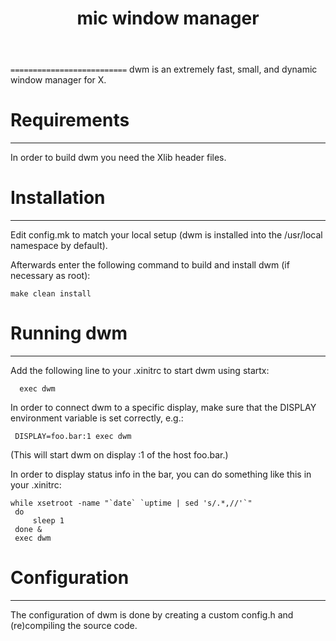 #+title: mic window manager
============================
dwm is an extremely fast, small, and dynamic window manager for X.


* Requirements
------------
In order to build dwm you need the Xlib header files.


* Installation
------------
Edit config.mk to match your local setup (dwm is installed into
the /usr/local namespace by default).

Afterwards enter the following command to build and install dwm (if
necessary as root):

: make clean install


* Running dwm
-----------
Add the following line to your .xinitrc to start dwm using startx:

 :   exec dwm

In order to connect dwm to a specific display, make sure that
the DISPLAY environment variable is set correctly, e.g.:

 :  DISPLAY=foo.bar:1 exec dwm

(This will start dwm on display :1 of the host foo.bar.)

In order to display status info in the bar, you can do something
like this in your .xinitrc:
#+begin_src shell
   while xsetroot -name "`date` `uptime | sed 's/.*,//'`"
    do
        sleep 1
    done &
    exec dwm
#+end_src
* Configuration
-------------
The configuration of dwm is done by creating a custom config.h
and (re)compiling the source code.

